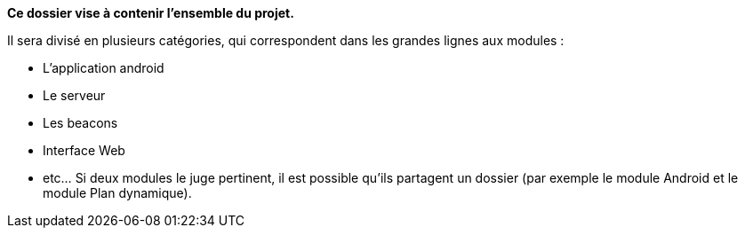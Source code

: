 **Ce dossier vise à contenir l'ensemble du projet.**

Il sera divisé en plusieurs catégories, qui correspondent dans les grandes lignes
aux modules :

* L'application android

* Le serveur

* Les beacons

* Interface Web

* etc... Si deux modules le juge pertinent, il est possible qu'ils partagent un dossier 
(par exemple le module Android et le module Plan dynamique).
